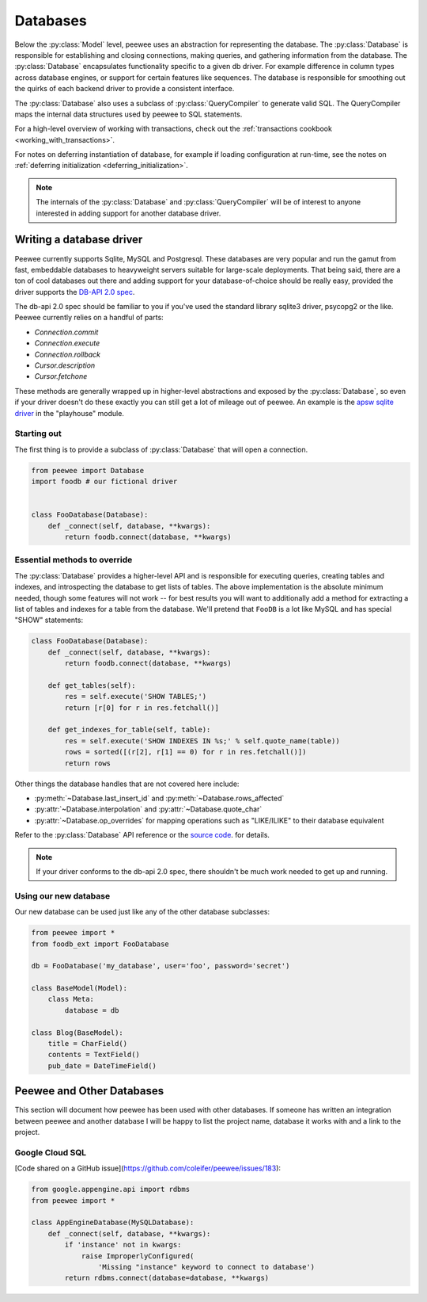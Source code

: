 .. _databases:

Databases
=========

Below the :py:class:`Model` level, peewee uses an abstraction for representing the database.  The
:py:class:`Database` is responsible for establishing and closing connections, making queries,
and gathering information from the database.  The :py:class:`Database` encapsulates functionality
specific to a given db driver.  For example difference in column types across database engines,
or support for certain features like sequences.  The database is responsible for smoothing out
the quirks of each backend driver to provide a consistent interface.

The :py:class:`Database` also uses a subclass of :py:class:`QueryCompiler` to generate
valid SQL.  The QueryCompiler maps the internal data structures used by peewee to
SQL statements.

For a high-level overview of working with transactions, check out the :ref:`transactions cookbook <working_with_transactions>`.

For notes on deferring instantiation of database, for example if loading configuration
at run-time, see the notes on :ref:`deferring initialization <deferring_initialization>`.

.. note::
    The internals of the :py:class:`Database` and :py:class:`QueryCompiler` will be
    of interest to anyone interested in adding support for another database driver.


Writing a database driver
-------------------------

Peewee currently supports Sqlite, MySQL and Postgresql.  These databases are very
popular and run the gamut from fast, embeddable databases to heavyweight servers
suitable for large-scale deployments.  That being said, there are a ton of cool
databases out there and adding support for your database-of-choice should be really
easy, provided the driver supports the `DB-API 2.0 spec <http://www.python.org/dev/peps/pep-0249/>`_.

The db-api 2.0 spec should be familiar to you if you've used the standard library
sqlite3 driver, psycopg2 or the like.  Peewee currently relies on a handful of parts:

* `Connection.commit`
* `Connection.execute`
* `Connection.rollback`
* `Cursor.description`
* `Cursor.fetchone`

These methods are generally wrapped up in higher-level abstractions and exposed
by the :py:class:`Database`, so even if your driver doesn't
do these exactly you can still get a lot of mileage out of peewee.  An example
is the `apsw sqlite driver <http://code.google.com/p/apsw/>`_ in the "playhouse"
module.


Starting out
^^^^^^^^^^^^

The first thing is to provide a subclass of :py:class:`Database` that will open
a connection.

.. code-block:: python

    from peewee import Database
    import foodb # our fictional driver


    class FooDatabase(Database):
        def _connect(self, database, **kwargs):
            return foodb.connect(database, **kwargs)


Essential methods to override
^^^^^^^^^^^^^^^^^^^^^^^^^^^^^

The :py:class:`Database` provides a higher-level API and is responsible for executing queries,
creating tables and indexes, and introspecting the database to get lists of tables. The above
implementation is the absolute minimum needed, though some features will not work -- for best
results you will want to additionally add a method for extracting a list of tables
and indexes for a table from the database.  We'll pretend that ``FooDB`` is a lot like
MySQL and has special "SHOW" statements:

.. code-block:: python

    class FooDatabase(Database):
        def _connect(self, database, **kwargs):
            return foodb.connect(database, **kwargs)

        def get_tables(self):
            res = self.execute('SHOW TABLES;')
            return [r[0] for r in res.fetchall()]

        def get_indexes_for_table(self, table):
            res = self.execute('SHOW INDEXES IN %s;' % self.quote_name(table))
            rows = sorted([(r[2], r[1] == 0) for r in res.fetchall()])
            return rows


Other things the database handles that are not covered here include:

* :py:meth:`~Database.last_insert_id` and :py:meth:`~Database.rows_affected`
* :py:attr:`~Database.interpolation` and :py:attr:`~Database.quote_char`
* :py:attr:`~Database.op_overrides` for mapping operations such as "LIKE/ILIKE" to their database equivalent

Refer to the :py:class:`Database` API reference or the `source code <https://github.com/coleifer/peewee/blob/master/peewee.py>`_. for details.

.. note:: If your driver conforms to the db-api 2.0 spec, there shouldn't be
    much work needed to get up and running.


Using our new database
^^^^^^^^^^^^^^^^^^^^^^

Our new database can be used just like any of the other database subclasses:

.. code-block:: python

    from peewee import *
    from foodb_ext import FooDatabase

    db = FooDatabase('my_database', user='foo', password='secret')

    class BaseModel(Model):
        class Meta:
            database = db

    class Blog(BaseModel):
        title = CharField()
        contents = TextField()
        pub_date = DateTimeField()


Peewee and Other Databases
--------------------------

This section will document how peewee has been used with other databases. If
someone has written an integration between peewee and another database I will
be happy to list the project name, database it works with and a link to the
project.


Google Cloud SQL
^^^^^^^^^^^^^^^^

[Code shared on a GitHub issue](https://github.com/coleifer/peewee/issues/183):

.. code-block:: python

    from google.appengine.api import rdbms
    from peewee import *

    class AppEngineDatabase(MySQLDatabase):
        def _connect(self, database, **kwargs):
            if 'instance' not in kwargs:
                raise ImproperlyConfigured(
                    'Missing "instance" keyword to connect to database')
            return rdbms.connect(database=database, **kwargs)
